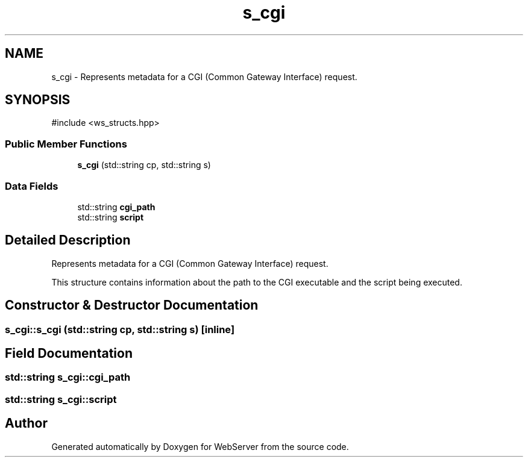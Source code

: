 .TH "s_cgi" 3 "WebServer" \" -*- nroff -*-
.ad l
.nh
.SH NAME
s_cgi \- Represents metadata for a CGI (Common Gateway Interface) request\&.  

.SH SYNOPSIS
.br
.PP
.PP
\fR#include <ws_structs\&.hpp>\fP
.SS "Public Member Functions"

.in +1c
.ti -1c
.RI "\fBs_cgi\fP (std::string cp, std::string s)"
.br
.in -1c
.SS "Data Fields"

.in +1c
.ti -1c
.RI "std::string \fBcgi_path\fP"
.br
.ti -1c
.RI "std::string \fBscript\fP"
.br
.in -1c
.SH "Detailed Description"
.PP 
Represents metadata for a CGI (Common Gateway Interface) request\&. 

This structure contains information about the path to the CGI executable and the script being executed\&. 
.SH "Constructor & Destructor Documentation"
.PP 
.SS "s_cgi::s_cgi (std::string cp, std::string s)\fR [inline]\fP"

.SH "Field Documentation"
.PP 
.SS "std::string s_cgi::cgi_path"

.SS "std::string s_cgi::script"


.SH "Author"
.PP 
Generated automatically by Doxygen for WebServer from the source code\&.
